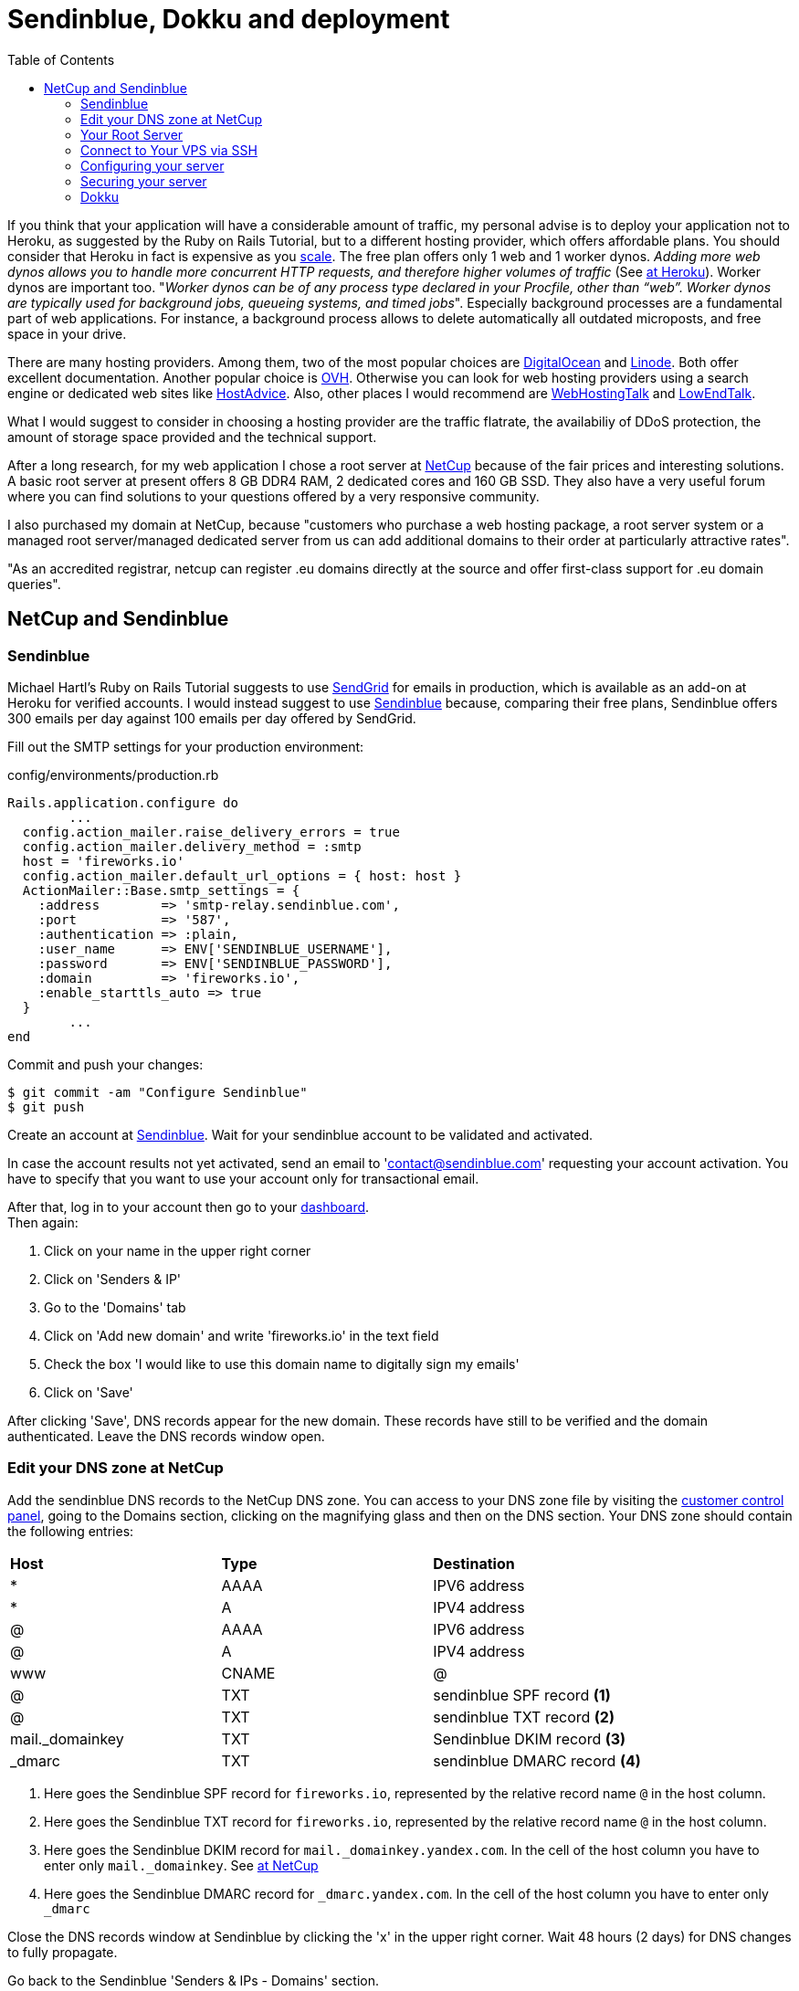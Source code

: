 :icons: font
:source-highlighter: highlightjs
:sectanchors:
:highlightjs-theme: default
:toc: left

= Sendinblue, Dokku and deployment

If you think that your application will have a considerable amount of traffic, my personal advise is to deploy your application not to Heroku, as suggested by the Ruby on Rails Tutorial, but to a different hosting provider, which offers affordable plans. You should consider that Heroku in fact is expensive as you https://www.speedshop.co/2015/07/29/scaling-ruby-apps-to-1000-rpm.html[scale]. The free plan offers only 1 web and 1 worker dynos. _Adding more web dynos allows you to handle more concurrent HTTP requests, and therefore higher volumes of traffic_ (See https://devcenter.heroku.com/articles/dynos#scalability[at Heroku]). Worker dynos are important too. "_Worker dynos can be of any process type declared in your Procfile, other than “web”. Worker dynos are typically used for background jobs, queueing systems, and timed jobs_". Especially background processes are a fundamental part of web applications. For instance, a background process allows to delete automatically all outdated microposts, and free space in your drive.

There are many hosting providers. Among them, two of the most popular choices are https://www.digitalocean.com/[DigitalOcean] and https://www.linode.com/[Linode]. Both offer excellent documentation. Another popular choice is https://www.ovh.com/[OVH]. Otherwise you can look for web hosting providers using a search engine or dedicated web sites like https://hostadvice.com/[HostAdvice]. Also, other places I would recommend are http://www.webhostingtalk.com[WebHostingTalk] and https://www.lowendtalk.com[LowEndTalk].

What I would suggest to consider in choosing a hosting provider are the traffic flatrate, the availabiliy of DDoS protection, the amount of storage space provided and the technical support.

After a long research, for my web application I chose a root server at https://www.netcup.eu[NetCup] because of the fair prices and interesting solutions. A basic root server at present offers 8 GB DDR4 RAM, 2 dedicated cores and 160 GB SSD. They also have a very useful forum where you can find solutions to your questions offered by a very responsive community.

I also purchased my domain at NetCup, because "customers who purchase a web hosting package, a root server system or a managed root server/managed dedicated server from us can add additional domains to their order at particularly attractive rates".

"As an accredited registrar, netcup can register .eu domains directly at the source and offer first-class support for .eu domain queries".


== NetCup and Sendinblue

=== Sendinblue

Michael Hartl's Ruby on Rails Tutorial suggests to use https://sendgrid.com/[SendGrid] for emails in production, which is available as an add-on at Heroku for verified accounts. I would instead suggest to use https://sendinblue.com/[Sendinblue] because, comparing their free plans, Sendinblue offers 300 emails per day against 100 emails per day offered by SendGrid.

Fill out the SMTP settings for your production environment:

.config/environments/production.rb

[source, ruby]
----

Rails.application.configure do
	...
  config.action_mailer.raise_delivery_errors = true
  config.action_mailer.delivery_method = :smtp
  host = 'fireworks.io'
  config.action_mailer.default_url_options = { host: host }
  ActionMailer::Base.smtp_settings = {
    :address        => 'smtp-relay.sendinblue.com',
    :port           => '587',
    :authentication => :plain,
    :user_name      => ENV['SENDINBLUE_USERNAME'],
    :password       => ENV['SENDINBLUE_PASSWORD'],
    :domain         => 'fireworks.io',
    :enable_starttls_auto => true
  }
	...
end

----

Commit and push your changes:

[source, console]
----
$ git commit -am "Configure Sendinblue"
$ git push
----

Create an account at https://www.sendinblue.com/[Sendinblue].
Wait for your sendinblue account to be validated and activated.

In case the account results not yet activated, send an email to 'contact@sendinblue.com' requesting your account activation. You have to specify that you want to use your account only for transactional email.

After that, log in to your account then go to your https://my.sendinblue.com/dashboard[dashboard]. + 
Then again:

1. Click on your name in the upper right corner
2. Click on 'Senders & IP'
3. Go to the 'Domains' tab
4. Click on 'Add new domain' and write 'fireworks.io' in the text field
5. Check the box 'I would like to use this domain name to digitally sign my emails'
6. Click on 'Save'

After clicking 'Save', DNS records appear for the new domain.
These records have still to be verified and the domain authenticated.
Leave the DNS records window open.

=== Edit your DNS zone at NetCup

Add the sendinblue DNS records to the NetCup DNS zone.
You can access to your DNS zone file by visiting the https://www.customercontrolpanel.de[customer control panel], going to the Domains section, clicking on the magnifying glass and then on the DNS section. Your DNS zone should contain the following entries:

|===
| *Host* | *Type* | *Destination*
| * | AAAA | IPV6 address
| * | A | IPV4 address
| @ | AAAA | IPV6 address
| @ | A | IPV4 address
| www | CNAME | @
| @ | TXT a| [subs=+callouts] 
sendinblue SPF record <1>
| @ | TXT a| [subs=+callouts] 
sendinblue TXT record <2>
| mail._domainkey | TXT a| [subs=+callouts]
Sendinblue DKIM record <3>
| _dmarc | TXT a| [subs=+callouts]
sendinblue DMARC record <4>
|===


[subs=+callouts]
<1> Here goes the Sendinblue SPF record for `fireworks.io`, represented by the relative record name `@` in the host column.

<2> Here goes the Sendinblue TXT record for `fireworks.io`, represented by the relative record name `@` in the host column.

<3> Here goes the Sendinblue DKIM record for `mail._domainkey.yandex.com`. In the cell of the host column you have to enter only `mail._domainkey`. See https://forum.netcup.de/anwendung/ccp-customer-control-panel/12220-how-to-add-dkim-spf-and-dmark-records-to-dns-zone/[at NetCup]

<4> Here goes the Sendinblue DMARC record for `_dmarc.yandex.com`. In the cell of the host column you have to enter only `_dmarc`

Close the DNS records window at Sendinblue by clicking the 'x' in the upper right corner. Wait 48 hours (2 days) for DNS changes to fully propagate.

Go back to the Sendinblue 'Senders & IPs - Domains' section. + 
Click on 'AUTENTICATE THIS DOMAIN' + 
Check that the 4 records are configured ('configured' should be written on the right hand side of each record). + 
Click on 'I'm Done'

Now that the domain is authenticated, you will not need to verify your senders (but you need to add them). + 
See: https://help.sendinblue.com/hc/en-us/articles/115000185270-What-is-a-verified-domain-on-SendinBlue- + 
See: https://stackoverflow.com/questions/59703029/rails-transactional-email-and-sender-validation

Create a sender going to the 'Senders & IPs - Senders' section. + 
Click on 'ADD A NEW SENDER' and add the following entries:

From name: fireworks + 
From email: noreply@fireworks.io

Sender added successfully

Check that the sender at Sendinblue corresponds to the sender in your application:

[source, ruby]
----
app/mailers/application_mailer.rb

class ApplicationMailer < ActionMailer::Base
  default from: "noreply@fireworks.io"
  layout 'mailer'
end
----

=== Your Root Server

From the Server Control Panel:

1. Select Ubuntu 18.04 or 20.04 minimal image from the list of available OS under `Media` --> `Images`;
2. Wait the necessary time for the deployment to finish.
3. After finished the installation of Ubuntu, a root password is generated. Jot it down.

=== Connect to Your VPS via SSH

Find your VPS IP address from the Server Control Panel.
From a terminal of your computer, log into your server via SSH:

[source, console]
----
$ ssh root@ip_address
----

If this is the first time connecting to your root server, you’ll see the authenticity warning.

- Type 'yes' and press 'Enter' to continue connecting.
- Enter the password generated for the root user

=== Configuring your server

==== Add Swap file

See the well made https://www.digitalocean.com/community/tutorials/how-to-add-swap-space-on-ubuntu-18-04[tutorial] at Digitalocean.

You can see if the system has any configured swap by typing:

[source, console]
----
$ sudo swapon --show
----

If you don’t get back any output, this means your system does not have swap space available currently. You can verify that there is no active swap using the free utility:

[source, console]
----
$ free -h
----

Before we create our swap file, we’ll check our current disk usage to make sure we have enough space. Do this by entering:

[source, console]
----
$ df -h
----

Now that we know our available hard drive space, we can create a swap file on our filesystem. 
We will allocate a file of the swap size that we want called swapfile in our root (/) directory.
The best way of creating a swap file is with the fallocate program. This command instantly creates a file of the specified size.

Since the server at NetCup has 8G of RAM, we will create a 8G file:

[source, console]
----
$ sudo fallocate -l 8G /swapfile
----

We can verify that the correct amount of space was reserved by typing:

[source, console]
----
$ ls -lh /swapfile
----

===== Enabling the Swap File

Now that we have a file of the correct size available, we need to actually turn this into swap space.
First, we need to lock down the permissions of the file so that only the users with root privileges can read the contents.
This prevents normal users from being able to access the file, which would have significant security implications.

Make the file only accessible to root by typing:

[source, console]
----
$ sudo chmod 600 /swapfile
----

Verify the permissions change by typing:

[source, console]
----
$ ls -lh /swapfile
----

We can now mark the file as swap space by typing:

[source, console]
----
$ sudo mkswap /swapfile
----

After marking the file, we can enable the swap file, allowing our system to start utilizing it:

[source, console]
----
$ sudo swapon /swapfile
----

Verify that the swap is available by typing:

[source, console]
----
$ sudo swapon --show
----

We can check the output of the free utility again to corroborate our findings:

[source, console]
----
$ free -h
----

Our swap has been set up successfully and our operating system will begin to use it as necessary.

===== Making the Swap File Permanent

Our recent changes have enabled the swap file for the current session. 
However, if we reboot, the server will not retain the swap settings automatically. 
We can change this by adding the swap file to our /etc/fstab file.

Back up the /etc/fstab file in case anything goes wrong:

[source, console]
----
$ sudo cp /etc/fstab /etc/fstab.bak
----

Add the swap file information to the end of your /etc/fstab file by typing:

[source, console]
----
$ echo '/swapfile none swap sw 0 0' | sudo tee -a /etc/fstab
----

===== Tuning your Swap Settings

There are a few options that you can configure that will have an impact on your system’s performance when dealing with swap.

====== Adjusting the Swappiness Property

The swappiness parameter configures how often your system swaps data out of RAM to the swap space. 
This is a value between 0 and 100 that represents a percentage.
With values close to zero, the kernel will not swap data to the disk unless absolutely necessary. 
Remember, interactions with the swap file are “expensive” in that they take a lot longer than interactions with RAM and they can cause a significant reduction in performance. 
Telling the system not to rely on the swap much will generally make your system faster.

We can see the current swappiness value by typing:

[source, console]
----
$ cat /proc/sys/vm/swappiness
----

For a Desktop, a swappiness setting of 60 is not a bad value. +  
For a server, you might want to move it closer to 0.

We can set the swappiness to a different value by using the sysctl command. + 
For instance, to set the swappiness to 10, we could type:

[source, console]
----
$ sudo sysctl vm.swappiness=10
----

This setting will persist until the next reboot. + 
We can set this value automatically at restart by adding the line to our /etc/sysctl.conf file:

[source, console]
----
$ sudo vi /etc/sysctl.conf
----

At the bottom, you can add:

[source, console]
----
vm.swappiness=10
----

Save and close the file when you are finished.

====== Adjusting the Cache Pressure Setting

Another related value that you might want to modify is the vfs_cache_pressure. + 
You can see the current value by querying the proc filesystem again:

[source, console]
----
$ cat /proc/sys/vm/vfs_cache_pressure
----

We can set this to a more conservative setting like 50 by typing:

[source, console]
----
$ sudo sysctl vm.vfs_cache_pressure=50
----

Again, this is only valid for our current session. 
We can change that by adding it to our configuration file like we did with our swappiness setting:

[source, console]
----
$ sudo vi /etc/sysctl.conf
----

At the bottom, add the line that specifies your new value:

[source, console]
----
vm.vfs_cache_pressure=50
----

Save and close the file when you are finished.

==== Server identity

First of all install Software Updates:

[source, console]
----
$ sudo apt-get update && sudo apt-get upgrade
----

Now it is time to set the hostname: choose whatever name you like, for instance 'gondor'. + 
See: https://linuxize.com/post/how-to-change-hostname-on-ubuntu-18-04/[how to change hostname] + 
Set the hostname of your system:

[source, console]
----
$ hostnamectl set-hostname gondor
----

Edit the /etc/hosts file:

[source, console]
----
$ vi /etc/hosts
----

[source, console]
----
127.0.0.1	    localhost
127.0.1.1	    gondor.fireworks.io	  fireworks.io	  gondor
ipv4        	gondor.fireworks.io	  fireworks.io	  gondor

# The following lines are desirable for IPv6 capable hosts
::1     localhost ip6-localhost ip6-loopback
ff02::1 ip6-allnodes
ff02::2 ip6-allrouters
ipv6    gondor.fireworks.io	  fireworks.io	  gondor
----

Put your actual ipv4 and ipv6 in their respective places. + 
You can find your ipv4 and ipv6 addresses in `/etc/netplan/50-cloud-init.yaml`.

[source, console]
----
cat /etc/netplan/50-cloud-init.yaml
----

=== Securing your server

The following instructions are an excerpt from https://www.linode.com/docs/security/securing-your-server[Linode's documentation]

Open a terminal window with two tabs. + 
The first tab is for your local computer, necessary to upload the public key to the VPS server. + 
The second tab is for ssh log into the VPS server.

1. ssh as root to your server (second tab)
2. check if ufw is enabled with the following command:

   $ ufw status   

   if the previous script returned Status: active and a list of ports, ufw is enabled.
   
3. To disable ufw, run the following command:

   $ ufw disable 

See http://dokku.viewdocs.io/dokku/getting-started/troubleshooting/[troubleshooting at Dokku]

Check if the unattended-upgrades package is installed:

[source, console]
----
$ dpkg -l unattended-upgrades
----

If it is not installed, follow instructions at the following links:

https://help.ubuntu.com/18.04/serverguide/automatic-updates.html[Ubuntu 18.04] + 
https://ubuntu.com/server/docs[Other Ubuntu versions]

`unattended-upgrades` log files are in `/var/log/unattended-upgrades` + 
Package `unattended-upgrades` installs a logrotate configuration file in `/etc/logrotate.d/unattended-upgrades`

==== Add a Limited User Account

From 'man adduser': 'adduser' and 'addgroup' add users and groups to the system according to command line options and configuration information in `/etc/adduser.conf`. + 
Read `/etc/adduser.conf`:

[source, console]
----
$ less /etc/adduser.conf
----

The process of adding a user with 'adduser' is interactive. + 
It asks for: Password, Full Name, Room Number, Work Phone, Home Phone, Other

Type "Faramir captain of the White Tower" when asked for full name. Leave blank the others. + 
Choose a strong password.

[source, console]
----
$ adduser faramir
----

Add the user to the sudo group so you’ll have administrative privileges:

[source, console]
----
$ adduser faramir sudo
----

After creating your limited user, disconnect from your VPS:

[source, console]
----
$ exit
----

Log back in as your new user:

[source, console]
----
$ ssh faramir@server_ip_address
----

==== Harden SSH Access

From your local shell (first tab), upload the public key to your VPS:

[source, console]
----
$ ssh-copy-id faramir@server_ip_address
----

The server would ask you for faramir's password at the NetCup server. + 
See https://www.digitalocean.com/community/tutorials/how-to-set-up-ssh-keys-on-ubuntu-1804[at DigitalOcean]

Check the permissions for the ssh directory and content (second tab):

[source, console]
----
$ ls -l ~/.ssh
----

Permissions should be as follows:

[source, console]
----
drwx------ faramir faramir . + 
drwxr-xr-x faramir faramir .. + 
-rw------- faramir faramir authorized_keys
----

In case permissions are different, set permissions for the public key directory and the key file itself:

[source, console]
----
$ sudo chmod 700 -R ~/.ssh && sudo chmod 600 ~/.ssh/authorized_keys
$ ls -l ~/.ssh
----

Now exit and log back into your Linode. 
If you specified a passphrase for your private key, you’ll need to enter it.
Check that user faramir can now access via ssh with key-pair:

[source, console]
----
$ exit
$ ssh faramir@server_ip_address
----

NOTE1: if there is a passphrase for the ssh key, it will be asked during ssh login

NOTE2: in case you forgot the passphrase, you need to generate a new ssh key pair
			 See: https://www.linode.com/docs/security/securing-your-server#create-an-authentication-key-pair


Edit /etc/ssh/sshd_config:

[source, console]
----
$ sudo vi /etc/ssh/sshd_config
----


Set for the following directives the suggested values:

[source, console]
----
PermitRootLogin no
PubkeyAuthentication yes
PasswordAuthentication no
Banner none
----

then the following directives should be added:

[source, console]
----
AllowTcpForwarding no
GatewayPorts no
----

Make sshd listen on only one internet protocol looking for the 'AddressFamily' directive and setting it to 'inet':

[source, console]
----
AddressFamily inet
----

Save and exit.

Restart the SSH service to load the new configuration using one of the two commands below:

[source, console]
----
$ sudo systemctl restart ssh
----

==== IPTABLES

See https://www.linode.com/docs/security/firewalls/control-network-traffic-with-iptables#basic-iptables-rulesets-for-ipv4-and-ipv6[IPTABLES documentation at Linode]

Since I am not very familiar with IPTABLES I searched the Internet for basic rulesets good for a web server. At Linode I found interesting documentation, so, in case you are not knowledgeable about configuring iptables, I would suggest to use their suggested basic rulesets included in the above link.

Copy the basic iptables rulesets for IPv4 and IPv6 in the suggested locations:

[source, console]
----
$ sudo vi /tmp/v4
----
Copy & paste, write and quit

[source, console]
----
$ sudo vi /tmp/v6
----
Copy & paste, write and quit

Import the rulesets into immediate use:

[source, console]
----
$ sudo iptables-restore < /tmp/v4
$ sudo ip6tables-restore < /tmp/v6
----

Check whether iptables-persistent is already installed:

[source, console]
----
$ dpkg -l iptables-persistent
----

If dpkg returns that there are no matching packages, you will need to install the iptables-persistent package:

[source, console]
----
$ sudo apt-get install iptables-persistent
----

See https://www.linode.com/docs/security/firewalls/control-network-traffic-with-iptables/#introduction-to-iptables-persistent[at Linode] + 
During the installation, you will be prompted twice. + 
The first prompt is asking if you would like to save your current IPv4 rules. + 
The second prompt is to save the rules configured for IPv6. + 
After the install is complete, you should see the iptables’s subdirectory. + 
Run the `ls /etc/iptables` command to verify that your output resembles the following:

[source, console]
----
$ ls /etc/iptables
rules.v4  rules.v6
----

Use the `rules.v4` or `rules.v6` files to add, delete or edit the rules for your server.
The syntax for altering table rules is the same as from the iptables command line.

In case you make any change to the `rules.v4` and `rules.v6` files, to enforce the iptables rules and ensure that they persist after reboot run `dpkg-reconfigure` and respond Yes when prompted:

[source, console]
----
$ dpkg-reconfigure iptables-persistent
----

==== Postfix

Postfix is a Mail Transfer Agent (MTA) that can act as an SMTP server or client to send or receive email. + 
There are many reasons why you would want to configure Postfix to send email using Google Apps and Gmail. + 
One reason is to avoid getting your mail flagged as spam if your current server’s IP has been added to a blacklist. + 
You will use Postfix to send Ossec email alerts from your server to your account Google. Thus you should have or create a Google accounts for your application, say fireworks_app@google.com, and turn on the https://myaccount.google.com/lesssecureapps?pli=1[less secure app access].

Let’s update the package database first:

[source, console]
----
$ sudo apt-get update && sudo apt-get upgrade
----

Install mailutils, which will automatically install Postfix.

[source, console]
----
$ sudo apt install -y mailutils
----

During the Postfix installation, a prompt will appear asking for your General type of mail configuration. + 
Select 'Internet Site'.

Click Enter and then Enter the fully qualified name of your domain: gondor.fireworks.io

Note that you can always reconfigure Postfix by running the command below:

[source, console]
----
$ dpkg-reconfigure postfix
----

Once the installation is complete, confirm that the 'myhostname' parameter is configured with your server’s FQDN:

[source, console]
----
$ less /etc/postfix/main.cf
myhostname = gondor.fireworks.io
----

Edit the Postfix configuration file:

[source, console]
----
$ sudo vim /etc/postfix/main.cf
----

Change the line that reads inet_interfaces = all to inet_interfaces = loopback-only.

[source, console]
----
inet_interfaces = loopback-only
----

Find and modify relayhost in /etc/postfix/main.cf to match the following line:

[source, console]
----
relayhost = [smtp.gmail.com]:587
----

At the end of the file, add the following parameters to enable authentication:

[source, console]
----
# Enable SASL authentication
smtp_sasl_auth_enable = yes
# Disallow methods that allow anonymous authentication
smtp_sasl_security_options = noanonymous
# Location of sasl_passwd
smtp_sasl_password_maps = hash:/etc/postfix/sasl/sasl_passwd
# Enable STARTTLS encryption
smtp_tls_security_level = encrypt
# Location of CA certificates
smtp_tls_CAfile = /etc/ssl/certs/ca-certificates.crt
----

Write & quit.

Add Gmail Username and Password to PostfixPermalink

Usernames and passwords are stored in sasl_passwd in the /etc/postfix/sasl/ directory. + 
In this section, you’ll add your email login credentials to this file and to Postfix.

Open or create the /etc/postfix/sasl/sasl_passwd file and add the SMTP Host, username, and password information:

[source, console]
----
$ sudo vim /etc/postfix/sasl/sasl_passwd

[smtp.gmail.com]:587 fireworks.app@gmail.com:your_gmail_password
----

Create the hash db file for Postfix by running the postmap command:

[source, console]
----
$ sudo postmap /etc/postfix/sasl/sasl_passwd
----

If all went well, you should have a new file named `sasl_passwd.db` in the `/etc/postfix/sasl/` directory.

Secure Your Postfix Hash Database and Email Password FilesPermalink

The `/etc/postfix/sasl/sasl_passwd` and the `/etc/postfix/sasl/sasl_passwd.db` files created in the previous steps contain your SMTP credentials in plain text.

To restrict access to these files, change their permissions so that only the root user can read from or write to the file. Run the following commands to change the ownership to root and update the permissions for the two files:

[source, console]
----
$ sudo chown root:root /etc/postfix/sasl/sasl_passwd /etc/postfix/sasl/sasl_passwd.db
$ sudo chmod 0600 /etc/postfix/sasl/sasl_passwd /etc/postfix/sasl/sasl_passwd.db
----

Restart Postfix:

[source, console]
----
$ sudo systemctl restart postfix
----

Send a Test Mail

We’ll now send a test email message.

[source, console]
----
echo "Test Email" | mail -s "Email test subject" fireworks.app@gmail.com
----

Don’t forget to check your spam folder.

If you still haven’t received any mail, check the mail error log. + 
See: https://devanswers.co/configure-postfix-to-use-gmail-smtp-on-ubuntu-16-04-digitalocean-droplet/

Consider that you might be required to turn on Google's https://myaccount.google.com/lesssecureapps?pli=1[Less secure app], if you still haven't done it.

==== OSSEC-HIDS

There is a very well written https://www.digitalocean.com/community/tutorials/how-to-install-and-configure-ossec-security-notifications-on-ubuntu-14-04[Digitalocean documentation] on OSSEC-HIDS which I invite to read. This writing is largely based on it. + 
Installation of OSSEC-HIDS will be much easier to complete as the root user:

[source, console]
----
$ su -
----

Installation of OSSEC involves some compiling, so you need gcc and make installed. + 
You can install both by installing a single package called 'build-essential' + 
You also need to install a package called 'inotify-tools', which is required for real-time alerting to work. + 
The installation process may require some time.

[source, console]
----
$ apt install build-essential inotify-tools
----

Check if zlib1g-dev is installed:

[source, console]
----
$ apt-cache policy zlib1g-dev
----

If it is not installed, install it:

[source, console]
----
$ apt install zlib1g-dev
----

Download the OSSEC tarball and the file containing its cryptographic checksums:
(Go to https://www.ossec.net/downloads/ and right click on the ossec-hids-3.3.0.tar.gz link to find the argument for wget).

[source, console]
----
$ cd /tmp/
$ wget https://github.com/ossec/ossec-hids/archive/3.3.0.tar.gz
$ wget https://ftp.pcre.org/pub/pcre/pcre2-10.32.tar.gz
$ mv 3.3.0.tar.gz ossec-hids-3.3.0.tar.gz
----

NOTE: At present the OSSEC's Latest Stable Release is 3.3.0, however a more recent version might be available for you. 

WARNING: There is an issue concerning the 3.3.0 release: https://github.com/ossec/ossec-hids/issues/1663[Build fails because of missing pcre2-10.32]. The solution was to move pcre2-10.32 to `/tmp/ossec-hids-3.3.0/src/external/` before installation. With more recent versions of OSSEC the issue might have changed, so my advice is to install Ubuntu in Virtualbox and test there OSSEC installation.

OSSEC can be installed in server, agent, local or hybrid mode. 
This installation is for monitoring the server that OSSEC is installed on. That means a local installation.

Before installation can start, you have to expand the file. You do that by typing:

[source, console]
----
$ tar -zxf ossec-hids-3.3.0.tar.gz
$ tar -zxf pcre2-10.32.tar.gz
$ mv pcre2-10.32/ ./ossec-hids-3.3.0/src/external/
$ cd ossec-hids-3.3.0
$ ls -l
----

To install OSSEC run the shell script:

[source, console]
----
$ ./install.sh
----

Accept the default language (english) and press ENTER to start the installation process.

1. Choose the 'local' kind of installation: Type local and press ENTER.
2. Choose where to install the OSSEC HIDS [/var/ossec]: press ENTER
3. Do you want e-mail notification? (y/n) [y]: press ENTER
	 - What's your e-mail address?: fireworks.app@gmail.com
	 - We found your SMTP server as: mail.example.com. + 
     Do you want to use it? (y/n) [y]: press n + 
     Type: 127.0.0.1
4. Do you want to run the integrity check daemon? (y/n) [y]: press ENTER
5. Do you want to run the rootkit detection engine? (y/n) [y]: press ENTER
6. Do you want to enable active response? (y/n) [y]: press ENTER
7. Do you want to enable the firewall-drop response? (y/n) [y]: press ENTER
   - Do you want to add more IPs to the white list? (y/n)? [n]: press ENTER

OSSEC will now present a default list of files that it will monitor. + 
Additional files can be added after installation, so press ENTER. + 
By this time, the installer has all the information it needs to install OSSEC. + 
Installation takes about 5 minutes. If installation is successful, you are now ready to start and configure OSSEC.

If installation succeeds, you should see this type of output:

- To start OSSEC HIDS: /var/ossec/bin/ossec-control start
- To stop  OSSEC HIDS: /var/ossec/bin/ossec-control stop
- The configuration can be viewed or modified at /var/ossec/etc/ossec.conf

OSSEC's main configuration file is in the /var/ossec/etc directory. + 
Predefined rules are in the /var/ossec/rules directory + 
Commands used to manage OSSEC are in /var/ossec/bin + 
Take note of the /var/ossec/logs directory. If OSSEC ever throws an error, the /var/ossec/logs/ossec.log file in that directory is the first place to look.

The main configuration file is /var/ossec/etc/ossec.conf + 
Before modifying the file, make a backup copy, just in case:

[source, console]
----
$ cp /var/ossec/etc/ossec.conf /var/ossec/etc/ossec.conf.00
----

Now open the configuration file using vi:

[source, console]
----
$ vi /var/ossec/etc/ossec.conf
----

Add the 'email_maxperhour' directive, changing the default value of 12.
'email_to' and 'email_from' can be the same:

[source, console]
----
<global>
    <email_notification>yes</email_notification>
    <email_to>fireworks.app@gmail.com</email_to>
    <smtp_server>127.0.0.1</smtp_server>
    <email_from>ossec@fireworks.io</email_from>
    <email_maxperhour>1</email_maxperhour>
</global>
----

We will turn on alerts for new file creation. + 
Add the line <alert_new_files>yes</alert_new_files> so that it reads like this:

[source, console]
----
<syscheck>
    <!-- Frequency that syscheck is executed - default to every 22 hours -->
    <frequency>79200</frequency>

    <alert_new_files>yes</alert_new_files>
----

Right after that, you should see the list of system directories that OSSEC monitors. It reads like:

[source, console]
----
<!-- Directories to check  (perform all possible verifications) -->
<directories check_all="yes">/etc,/usr/bin,/usr/sbin</directories>
<directories check_all="yes">/bin,/sbin</directories>
----

Let's enable real-time monitoring by adding the settings report_changes="yes" realtime="yes" to each line. Modify these lines so they read:

[source, console]
----
<!-- Directories to check  (perform all possible verifications) -->
<directories report_changes="yes" realtime="yes" check_all="yes">/etc,/usr/bin,/usr/sbin</directories>
<directories report_changes="yes" realtime="yes" check_all="yes">/bin,/sbin</directories>
----

That's all the changes for ossec.conf. You may save and close the file.

The next file to modify is in the /var/ossec/rules directory, so cd into it by typing:

[source, console]
----
$ cd /var/ossec/rules
$ ls -lgG
----

Only two of those files are of interest to us now - local_rules.xml and ossec_rules.xml. + 
The latter contains OSSEC's default rule definitions, while the former is where you add your custom rules. + 
In other words, aside from local_rules.xml, you don't modify any files in this directory.

In ossec_rules.xml, the rule that fires when a file is added to a monitored directory is rule 554. +  
By default, OSSEC does not send out alerts when that rule is triggered, so the task here is to change that behavior.

OSSEC does not send out an alert if a rule has a level set to 0. We want to modify this rule to raise the alert level. 
Instead of changing it in the default file, we will copy the rule to local_rules.xml and modify it so that it can trigger an alert.

To do that, make a backup copy of the /var/ossec/rules/local_rules.xml file:

[source, console]
----
$ cp /var/ossec/rules/local_rules.xml /var/ossec/rules/local_rules.xml.00
----

Add the new rule at the end of the file. Make sure that it is within the <group> ... </group> tag.

[source, console]
----
$ vim /var/ossec/rules/local_rules.xml
----

[source, console]
----
<rule id="554" level="7" overwrite="yes">
  <category>ossec</category>
  <decoded_as>syscheck_new_entry</decoded_as>
  <description>File added to the system.</description>
  <group>syscheck,</group>
</rule>
----

Save and close the file. + 
See: https://ossec-docs.readthedocs.io/en/latest/docs/faq/syscheck.html

Those are all the changes necessary.

Add a logrotate configuration for OSSEC in /etc/logrotate.d

[source, console]
----
$ vim /etc/logrotate.d/ossec-hids

# Log rotation for Ossec HIDS
/var/ossec/logs/*.log {
    create 640 ossec ossec
    rotate 31
    compress
    missingok
    notifempty
    olddir /var/ossec/logs/archives/
    sharedscripts
    postrotate
    /var/ossec/bin/ossec-control restart
    endscript
}
----

Write and quit. + 
Check permissions of /etc/logrotate.d/ossec-hids

[source, console]
----
$ ls -l /etc/logrotate.d/ossec-hids
----

They should be: -rw-r--r-- 1 root root

If they are not, change them with:

[source, console]
----
$ sudo chmod 644 /etc/logrotate.d/ossec-hids
----

See: https://github.com/ossec/ossec-hids/issues/1281

By default OSSEC is configured to start at boot, but the first time, you'll have to start it manually.

If you want to check its current status, type:

[source, console]
----
$ /var/ossec/bin/ossec-control status
----

To start OSSEC, type:

[source, console]
----
$ /var/ossec/bin/ossec-control start
----

If you check the status again, you should get confirmation that OSSEC is now running.

[source, console]
----
$ /var/ossec/bin/ossec-control status
----

Eventually, to stop OSSEC type:

[source, console]
----
$ /var/ossec/bin/ossec-control stop
----

To restart OSSEC type:

[source, console]
----
$ /var/ossec/bin/ossec-control restart
----

Right after starting OSSEC, you should get an email. + 
If you did not receive an email, you have to tune up the 'smtp_server' directive in /var/ossec/etc/ossec.conf (see below).
That's another confirmation that OSSEC is working and will send you email alerts whenever something it's configured to monitor happens. + 
Even when it is restarted, OSSEC will send you an email.

=== Dokku

Open a terminal window with two tabs. + 
In the first tab go to the root directory of the fireworks application in the local computer. + 
ssh as 'marco' to the remote VPS server in the second tab. + 
From now on, unless different instructions, we will use the second tab (ssh to the remote server).

Follow instructions at: https://github.com/dokku/dokku#installation + 
or at: http://dokku.viewdocs.io/dokku/#install-curl + 
and at: http://dokku.viewdocs.io/dokku/getting-started/installation/

Note that the Dokku version downloaded below can be different. I advise you to install the latest stable release.

WARNING: Dokku installation is a two-phases process. The second phase require a setup via the web installer. If you don't complete setup via the web installer, your Dokku installation will remain vulnerable to anyone finding the setup page and inserting their key. See: http://dokku.viewdocs.io/dokku/getting-started/installation/

To download Dokku we will use wget. + 
wget downloads files into the working directory. + 
Therefore, once ssh logged into your remote server, do as follows:

[source, console]
----
$ cd /tmp
$ wget https://raw.githubusercontent.com/dokku/dokku/v0.19.12/bootstrap.sh;
$ sudo DOKKU_TAG=v0.19.12 bash bootstrap.sh
----

The installation process takes about 5-10 minutes, depending upon internet connection speed. + 
See: http://dokku.viewdocs.io/dokku/getting-started/installation/ + 
See also: https://www.youtube.com/watch?v=O6p7g59Ccj8

Once the installation is complete, you can open a browser to setup your SSH key and virtualhost settings. + 
Open your browser of choice and navigate to the host's IP address and configure Dokku via the web admin.

Retrieve your public ssh key by running the following command in the first tab of your terminal (your computer):

[source, console]
----
$ cat ~/.ssh/id_rsa.pub
----

Copy your public ssh key in the 'Public key' box. + 
In case before Dokku installation you copied ssh key to the server, this field might be prefilled with it.

In the `hostname` box leave the server's IP address or, if it is blank, copy your server's IP address. Click "Finish setup".

Create the application on the Dokku host:

[source, console]
----
$ dokku apps:create fireworks_app
----

Set any domains you want:

[source, console]
----
$ dokku domains:set fireworks_app fireworks.io www.fireworks.io
----

See: https://github.com/dokku/dokku/issues/2727 + 
See: http://dokku.viewdocs.io/dokku/configuration/domains/

List the custom domains for the application:

[source, console]
----
$ dokku domains fireworks_app
----

Dokku offers plugins that serve as replacements to Heroku add-ons. + 
We will install plugins for Postgresql, Redis and Sidekiq. + 
See: http://dokku.viewdocs.io/dokku/community/plugins/

==== Postgres: https://github.com/dokku/dokku-postgres

To install postgres run the following command:

[source, console]
----
$ sudo dokku plugin:install https://github.com/dokku/dokku-postgres.git postgres
----

Create the Postgres database and link it to your application:
NOTE: this will restart your app

[source, console]
----
$ dokku postgres:create fireworks_postgres
$ dokku postgres:link fireworks_postgres fireworks_app
----

==== Redis: https://github.com/dokku/dokku-redis

To install Redis run the following command:

[source, console]
----
$ sudo dokku plugin:install https://github.com/dokku/dokku-redis.git redis
----

Create your Redis container and link the app to the container:

[source, console]
----
$ dokku redis:create fireworks_redis
$ dokku redis:link fireworks_redis fireworks_app
----

The first command creates the Redis container with environment variables, included 'REDIS_URL'. + 
It's a DSN in a format like this redis://dokku-redis-hello:6379/0 + 
See: https://github.com/torchbox/cookiecutter-wagtail/issues/20

To check if 'REDIS_URL' was set, run the following command:

[source, console]
----
$ dokku config:get fireworks_app REDIS_URL
----

See: http://dokku.viewdocs.io/dokku/configuration/environment-variables/

==== dokku-maintenance

It is useful to get the possibility to turn our application into maintenance mode whenever we push changes. Dokku provides a plugin for this function, called 'dokku-maintenance'. + 
See: https://github.com/dokku/dokku-maintenance

To install the plugin run the following command:

[source, console]
----
$ sudo dokku plugin:install https://github.com/dokku/dokku-maintenance.git maintenance
----

==== Sendinblue

Set the `SENDIBLUE_USERNAME` and the `SENDIBLUE_PASSWORD` environment variables as follows:

[source, console]
----
$ dokku config:set fireworks_app SENDINBLUE_USERNAME="your_sendinblue_username"
$ dokku config:set fireworks_app SENDINBLUE_PASSWORD="your_master_password"
----

Note that the values of the two variables can be retrieved entering in your sendinblue account, clicking on your name in the top right menu, choosing "SMTP & API" and going to the SMTP section. + 
The SENDINBLUE_USERNAME value is your Login, in your SMTP setting. + 
The SENDINBLUE_PASSWORD value is your master password's SMTP KEY VALUE in your SMTP keys.

See: https://help.sendinblue.com/hc/en-us/articles/209462765-What-is-SendinBlue-SMTP-

==== Carrierwave

In order to allow image resizing in your application, install imagemagick:

[source, console]
----
$ sudo apt-get update
$ sudo apt-get install imagemagick --fix-missing
----

See: https://help.ubuntu.com/community/ImageMagick

CarrierWave should be configured in the application as follows:

[source, ruby]
----
config/initializers/carrier_wave.rb

if Rails.env.production?
  CarrierWave.configure do |config|
    config.fog_credentials = {
      # Configuration for Amazon S3
      :provider              => 'AWS',
      :aws_access_key_id     => ENV['S3_ACCESS_KEY'],
      :aws_secret_access_key => ENV['S3_SECRET_KEY']
    }
    config.fog_directory     =  ENV['S3_BUCKET']
  end
end
----

In your VPS it is necessary to set the 'S3_ACCESS_KEY', 'S3_SECRET_KEY' and 'S3_BUCKET' variables as follows:

[source, console]
----
$ dokku config:set fireworks_app S3_ACCESS_KEY="your_access_key"
$ dokku config:set fireworks_app S3_SECRET_KEY="your_secret_key"
$ dokku config:set fireworks_app S3_BUCKET="your_bucket_name"
----

If you want, you can add lifecycle management at AWS + 
See: https://docs.aws.amazon.com/AmazonS3/latest/dev/object-lifecycle-mgmt.html

==== Error handling

"I hate to say it but some of your workers will raise exceptions when processing jobs. It's true." [Mike Perham] + 
See: https://github.com/mperham/sidekiq/wiki/Error-Handling

Traking errors is a good idea not only for errors raised by Sidekiq jobs, but also for all other errors raised by the application.
Among the many services, Sentry is the only one to offer a free tier.
All Sentry organizations receive by Sentry 10,000 events per month of free capacity.

Create a free account at Sentry: https://sentry.io/ + 
Bear in mind that the email used to sign up with Sentry will be used by Sentry to send events reports.

Integrating Sentry in the application is as simple as to add the required gem in the Gemfile. + 
Since Sentry can be configured to add useful information to reported events, it might be convenient to add also the 'browser' gem.
The browser gem allows to add information about the browser used by the user experiencing the issue.
It is also useful to get information about the platform used by the browser. + 
See: https://github.com/fnando/browser

Sentry captures data by using an SDK within your application’s runtime. + 
In Rails, all uncaught exceptions will be automatically reported.

Checkout to a new branch if you need it:

[source, console]
----
$ git checkout -b sentry
----

Install the SDK and the browser gem via Rubygems by adding them to your Gemfile:

[source, gemfile]
----
# A client and integration layer for the Sentry error reporting API.
gem 'sentry-raven', 							'2.7.2'

# Browser detection
gem 'browser',										'2.5.3'
----

Use the most recent versions for your gems.

Run `bundle install`:

[source, console]
----
$ bundle install
----

Much of the usefulness of Sentry comes from additional context data with the events.
Sentry supports additional context with events and includes the following components:

1. Tags (useful to index all events)
2. User (the users experiencing the issue)
3. Extra


To add additional context data to the events reported by Sentry, edit the application controller as follows:

[source, ruby]
----
app/controllers/application_controller.rb

class ApplicationController < ActionController::Base
  protect_from_forgery with: :exception
  include SessionsHelper
	before_action :set_sentry_context


  private

  # Confirms a logged-in user.
  def logged_in_user
    unless logged_in?
      store_location
      flash[:danger] = "Please log in."
      redirect_to login_url
    end
  end
  
  def set_sentry_context
    if logged_in? && Rails.env.production?
			Raven.user_context(id: current_user.id, name: current_user.name, email:	current_user.email, ip_address:	request.remote_ip)
			Raven.tags_context(language: I18n.locale, url: request.url, browser: browser.name, browser_version: browser.full_version, platform: browser.platform)
    end
  end

end
----

After you complete setting up a project in Sentry, you’ll be given a value which we call a DSN, or Data Source Name. You can find your DSN in 'Your account name' -> 'Organisation settings' -> 'Projects' -> 'Fireworks' -> 'Client KEYS (DSN)'.

Raven will capture and send exceptions to the Sentry server whenever its DSN is set. + 
This makes environment-based configuration easy: if you don't want to send errors in a certain environment, just don't set the DSN in that environment!

The raven-ruby documentation advise against configuring the client in the code (not recommended - keep your DSN secret!) + 
See: https://github.com/getsentry/raven-ruby

Therefore we will configure the DSN in the production environment before deploying the application.

If you created a new branch for sentry, do as follows:

[source, console]
----
$ rails test
$ git add -A
$ git commit -m "Add error handling (Sentry)"
$ git checkout master
$ git merge sentry
$ git push
----

Now set the 'SENTRY_DSN' variable in your server as follows (second tab):

[source, console]
----
$ dokku config:set fireworks_app SENTRY_DSN="your_dsn"
----

==== Deploy the application

Later on we will install `dokku-letsencrypt`, in order to retrieve and install TLS certificates from letsencrypt.org. When I installed for the first time `dokku-letsencrypt`, I noticed that my application was not accessible via SSL. With the help of https://github.com/josegonzalez[josegonzalez] I realized that letsencrypt was entering in conflict with the `config.force_ssl = true` directive in the `config/environments/production.rb` file of my application. So the solution was to set this directive to false, then install `dokku-letsencrypt`, then again restore the directive to true.

.config/environments/production.rb

[source, ruby]
----
Rails.application.configure do
  .
  .
  .
  # Force all access to the app over SSL, use Strict-Transport-Security,
  # and use secure cookies.
  config.force_ssl = false
  .
  .
  .
end
----

Commit this change in your application (navigating to the root of your application in your first tab of your terminal):

[source, console]
----
$ git commit -am "set config.force_ssl to false"
$ git push
----

From the server side.
Check maintenance status of the application:

[source, console]
----
$ dokku maintenance fireworks_app
----

Put the application into maintenance mode:

[source, console]
----
$ dokku maintenance:on fireworks_app
----

Before deploying it is necessary to add dokku as a repository for your application. + 
See: http://dokku.viewdocs.io/dokku/deployment/application-deployment/

From your client machine, navigate to your app’s project folder and add Dokku as a repo:

[source, console]
----
$ git remote add dokku dokku@fireworks.io:fireworks_app
----

Push the master branch of your application to NetCup:

[source, console]
----
$ git push dokku master
----

Dokku will deploy your app and give you the URLs where you can reach your application. + 
Jot down these urls and preserve them (They should be http://fireworks.io and http://www.fireworks at the moment).

Migrate the database at NetCup:

[source, console]
----
$ dokku run fireworks_app rails db:migrate
----

Turn maintenance mode to off:

[source, console]
----
$ dokku maintenance:off fireworks_app
----

Now you can navigate to the given urls to see your application working.

==== SSL in production

See: https://github.com/dokku/dokku-letsencrypt

Put your application into maintenance mode:

[source, console]
----
$ dokku maintenance:on fireworks_app
----

dokku-letsencrypt is the official plugin for dokku that gives the ability to automatically retrieve and install TLS certificates from letsencrypt.org.

Your app must already be deployed and accessible over the internet (i.e. in the browser) in order to add letsencrypt to your app.

List all custom domains for the application:

[source, console]
----
$ dokku domains fireworks_app
----

Install the dokku-letsencrypt plugin and update it:

[source, console]
----
$ sudo dokku plugin:install https://github.com/dokku/dokku-letsencrypt.git
----

To configure it, set an email for your app:

[source, console]
----
$ dokku config:set --no-restart fireworks_app DOKKU_LETSENCRYPT_EMAIL=fireworks.app@gmail.com
----

This email will receive the renewal warnings for your certificate.
Turn it on:

[source, console]
----
$ dokku letsencrypt fireworks_app
----

At the end of the procees you will get 4 urls: http://fireworks.io, http://www.fireworks, https://fireworks.io and https://www.fireworks

Note that your cert expires in 90 days, so just automate renewal with a cron job.
Set up a cron job for auto-renewal:

[source, console]
----
$ dokku letsencrypt:cron-job --add
----

Now with your text editor (Atom probably) you should restore the original value of the `config.force_ssl` directive:

.config/environments/production.rb

[source, ruby]
----
Rails.application.configure do
  .
  .
  .
  # Force all access to the app over SSL, use Strict-Transport-Security,
  # and use secure cookies.
  config.force_ssl = true
  .
  .
  .
end
----

Commit this change in your application (navigating to the root of your application in your first tab of your terminal) and push your application to your remotes:

[source, console]
----
$ git commit -am "set config.force_ssl to true"
$ git push
$ git push dokku master
----

On your server side, exit from maintenance status:

[source, console]
----
$ dokku maintenance:off fireworks_app
----

As you can see, putting your application into maintenance mode is a good practice before making any change.

==== Background processes: Sidekiq

Dokku, as of version 0.3.14, includes generic process scaling. + 
For versions above that, it is enough to specify a worker process in your Procfile and scale like normal.

How to implement Sidekiq in your Rails application is a task dealt in a different context. Here I will explain how to include Sidekiq in your Procfile and how to scale it with Dokku.

The Procfile of your application should already contain 2 lines:

web: bundle exec puma -C config/puma.rb  
worker: bundle exec sidekiq -C config/sidekiq.yml

The first line is a web process for Puma. + 
The second line is a worker process for Sidekiq.

The web process type holds some significance in that it is the only process type that is automatically scaled to 1 on the initial application deploy. +  
See: http://dokku.viewdocs.io/dokku/deployment/methods/buildpacks/#specifying-commands-via-procfile

From the terminal tab ssh connected to your server do as follows.
Issuing the ps:scale command with no process type argument will output the current scaling settings for an application:

[source, console]
----
$ dokku ps:scale fireworks_app
----

The output should report number 1 web processes.

Put your application into maintenance mode:

[source, console]
----
$ dokku maintenance:on fireworks_app
----

To scale 2 worker processes, run the following command:

[source, console]
----
$ dokku ps:scale fireworks_app worker=2
----

Check that the process scaling succeeded:

[source, console]
----
$ dokku ps:scale fireworks_app
----

The output should now report number 1 web processes and number 2 worker processes. + 
See: http://dokku.viewdocs.io/dokku/deployment/process-management/#psscale-command

Finally, turn off maintenance mode from the server side:

[source, console]
----
$ dokku maintenance:off fireworks_app
----

==== Rails console

To run the rails console in sandbox mode, use the following command:

[source, console]
----
$ dokku run fireworks_app rails console --sandbox
----

To run the console, use the following command:

[source, console]
----
$ dokku run fireworks_app rails console
----

Example + 
To add a user, run:

[source, console]
----
$ dokku run fireworks_app rails console
>> user = User.create!(name: "User name", email: "user@domain", password: "password", password_confirmation: "password")
>> user.toggle!(:activated)
>> user.update_attribute(:activated_at, Time.zone.now)
----


To add an administrator:

[source, console]
----
>> user = User.find_by(email: "email")
>> user.toggle!(:admin)
----

